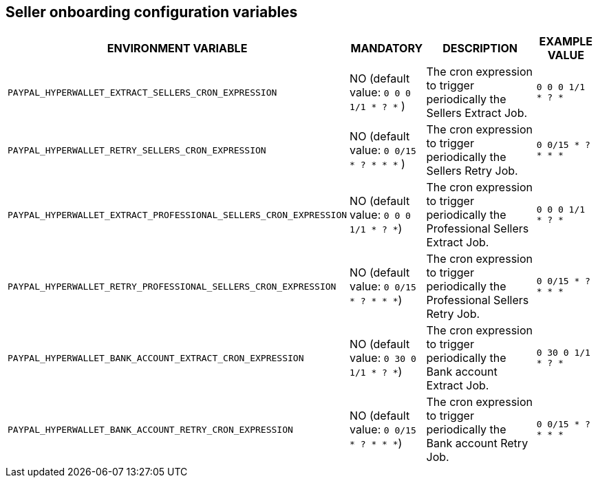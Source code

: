 == Seller onboarding configuration variables

[cols="2,1,3,1"]
|===
|ENVIRONMENT VARIABLE |MANDATORY |DESCRIPTION |EXAMPLE VALUE

|`PAYPAL_HYPERWALLET_EXTRACT_SELLERS_CRON_EXPRESSION`
|NO (default value: `0 0 0 1/1 * ? *` )
|The cron expression to trigger periodically the Sellers Extract Job.
|`0 0 0 1/1 * ? *`

|`PAYPAL_HYPERWALLET_RETRY_SELLERS_CRON_EXPRESSION`
|NO (default value: `0 0/15 * ? * * *` )
|The cron expression to trigger periodically the Sellers Retry Job.
|`0 0/15 * ? * * *`

|`PAYPAL_HYPERWALLET_EXTRACT_PROFESSIONAL_SELLERS_CRON_EXPRESSION`
|NO (default value: `0 0 0 1/1 * ? *`)
|The cron expression to trigger periodically the Professional Sellers Extract Job.
|`0 0 0 1/1 * ? *`

|`PAYPAL_HYPERWALLET_RETRY_PROFESSIONAL_SELLERS_CRON_EXPRESSION`
|NO (default value: `0 0/15 * ? * * *`)
|The cron expression to trigger periodically the Professional Sellers Retry Job.
|`0 0/15 * ? * * *`

|`PAYPAL_HYPERWALLET_BANK_ACCOUNT_EXTRACT_CRON_EXPRESSION`
|NO (default value: `0 30 0 1/1 * ? *`)
|The cron expression to trigger periodically the Bank account Extract Job.
|`0 30 0 1/1 * ? *`

|`PAYPAL_HYPERWALLET_BANK_ACCOUNT_RETRY_CRON_EXPRESSION`
|NO (default value: `0 0/15 * ? * * *`)
|The cron expression to trigger periodically the Bank account Retry Job.
|`0 0/15 * ? * * *`

|===